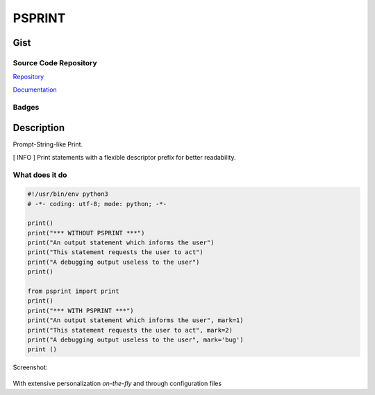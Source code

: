 #########
PSPRINT
#########

*********
Gist
*********

Source Code Repository
=======================

|source| `Repository <https://gitlab.com/pradyparanjpe/psprint.git>`__

|pages| `Documentation <https://pradyparanjpe.gitlab.io/psprint>`__

Badges
======

|Pipeline|  |Coverage|  |PyPi Version|  |PyPi Format|  |PyPi Pyversion|


************
Description
************

Prompt-String-like Print.

[ INFO ] Print statements with a flexible descriptor prefix for better
readability.

What does it do
===============

.. code:: python

   #!/usr/bin/env python3
   # -*- coding: utf-8; mode: python; -*-

   print()
   print("*** WITHOUT PSPRINT ***")
   print("An output statement which informs the user")
   print("This statement requests the user to act")
   print("A debugging output useless to the user")
   print()

   from psprint import print
   print()
   print("*** WITH PSPRINT ***")
   print("An output statement which informs the user", mark=1)
   print("This statement requests the user to act", mark=2)
   print("A debugging output useless to the user", mark='bug')
   print ()


Screenshot:

.. figure:: docs/output.jpg
   :alt: screenshot

With extensive personalization `on-the-fly` and through configuration files


.. |Pipeline| image:: https://gitlab.com/pradyparanjpe/psprint/badges/master/pipeline.svg

.. |source| image:: https://about.gitlab.com/images/press/logo/svg/gitlab-icon-rgb.svg
   :width: 50
   :target: https://gitlab.com/pradyparanjpe/psprint.git

.. |pages| image:: https://about.gitlab.com/images/press/logo/svg/gitlab-logo-gray-stacked-rgb.svg
   :width: 50
   :target: https://pradyparanjpe.gitlab.io/psprint

.. |PyPi Version| image:: https://img.shields.io/pypi/v/psprint
   :target: https://pypi.org/project/psprint/
   :alt: PyPI - version

.. |PyPi Format| image:: https://img.shields.io/pypi/format/psprint
   :target: https://pypi.org/project/psprint/
   :alt: PyPI - format

.. |PyPi Pyversion| image:: https://img.shields.io/pypi/pyversions/psprint
   :target: https://pypi.org/project/psprint/
   :alt: PyPi - pyversion

.. |Coverage| image:: https://gitlab.com/pradyparanjpe/psprint/badges/master/coverage.svg?skip_ignored=true
